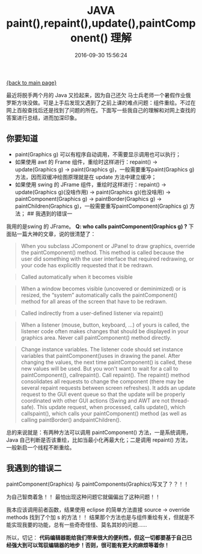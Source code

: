 [[file:index.org][{back to main page}]]
#+TITLE: JAVA paint(),repaint(),update(),paintComponent() 理解

#+DATE: 2016-09-30 15:56:24

最近将脱手两个月的 Java 又捡起来，因为自己还欠
马士兵老师一个暑假作业俄罗斯方块没做。可是上手后发现又遇到了之前上课的难点问题：组件重绘。不过在网上百般查找后还是找到了问题的所在。下面写一些我自己的理解和对网上查找的答案进行总结，进而加深印象。

#+BEGIN_HTML
  <!--more0-->
#+END_HTML

** 你要知道
   :PROPERTIES:
   :CUSTOM_ID: 你要知道
   :END:

-  paint(Graphics g) 可以有程序自动调用，不需要显示调用也可以执行；
-  如果使用 awt 的 Frame 组件，重绘时这样进行：repaint() ->
   update(Graphics g) -> paint(Graphics g)，一般需要重写paint(Graphics
   g) 方法，因而双缓冲绘图原理就是在 update 方法中建立缓冲；
-  如果使用 swing 的 JFrame 组件，重绘时这样进行：repaint() ->
   update(Graphics g)(没啥作用) -> paint(Graphics g)(也没啥用) ->
   paintComponent(Graphics g) -> paintBorder(Graphics g) ->
   paintChildren(Graphics g)，一般需要重写paintComponent(Graphics g)
   方法； ## 我遇到的错误一

我用的是swing 的 JFrame。 *Q: who calls paintComponent(Graphics g) ?*
下面贴一篇大神的文章，说的很清楚了：

#+BEGIN_QUOTE
  When you subclass JComponent or JPanel to draw graphics, override the
  paintComponent() method. This method is called because the user did
  something with the user interface that required redrawing, or your
  code has explicitly requested that it be redrawn.
#+END_QUOTE

#+BEGIN_QUOTE
  Called automatically when it becomes visible
#+END_QUOTE

#+BEGIN_QUOTE
  When a window becomes visible (uncovered or deminimized) or is
  resized, the “system” automatically calls the paintComponent() method
  for all areas of the screen that have to be redrawn.
#+END_QUOTE

#+BEGIN_QUOTE
  Called indirectly from a user-defined listener via repaint()
#+END_QUOTE

#+BEGIN_QUOTE
  When a listener (mouse, button, keyboard, ...) of yours is called, the
  listener code often makes changes that should be displayed in your
  graphics area. Never call paintComponent() method directly.
#+END_QUOTE

#+BEGIN_QUOTE
  Change instance variables. The listener code should set instance
  variables that paintComponent()uses in drawing the panel. After
  changing the values, the next time paintComponent() is called, these
  new values will be used. But you won't want to wait for a call to
  paintComponent(), callrepaint(). Call repaint(). The repaint() method
  consolidates all requests to change the component (there may be
  several repaint requests between screen refreshes). It adds an update
  request to the GUI event queue so that the update will be properly
  coordinated with other GUI actions (Swing and AWT are not
  thread-safe). This update request, when processed, calls update(),
  which callspaint(), which calls your paintComponent() method (as well
  as calling paintBorder() andpaintChildren().
#+END_QUOTE

总的来说就是：有两种方法可以调用 paintComponent()
方法，一是系统调用，Java
自己判断是否该重绘，比如当最小化再最大化；二是调用 repaint()
方法，一般新启一个线程不断重绘。

** 我遇到的错误二
   :PROPERTIES:
   :CUSTOM_ID: 我遇到的错误二
   :END:

paintComponent(Graphics) 与 paintComponents(Graphics)写叉了？？！！

为自己智商着急！！ 最怕出现这种问题它就偏偏出了这种问题！！

我本应该调用前者函数，结果使用 eclipse 的简单方法直接 source ->
override\implements methods 找到了个加 s 的方法！！
结果那个方法也是与组件重绘有关，但就是不能实现我要的功能，总有一些奇奇怪怪、莫名其妙的问题......

所以，切记：
*代码编辑器能给我们带来很大的便利性，但这一切都要基于自己已经强大到可以驾驭编辑器的地步！否则，很可能有更大的麻烦等着你！*






